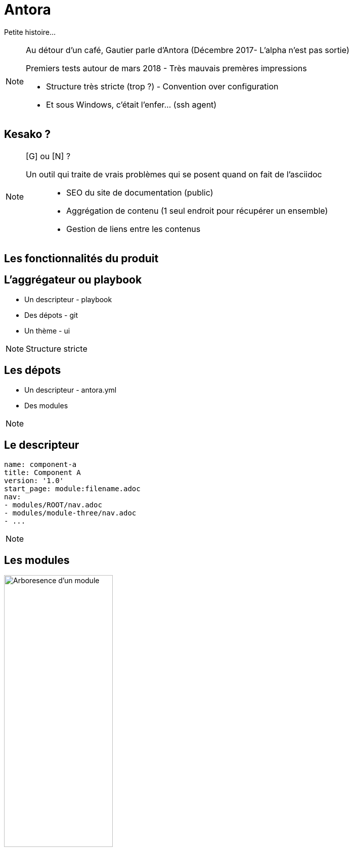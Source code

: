 = Antora

Petite histoire...

[NOTE.speaker]
====
[N]

Au détour d'un café, Gautier parle d'Antora
(Décembre 2017- L'alpha n'est pas sortie)

Premiers tests autour de mars 2018 - Très mauvais premères impressions

- Structure très stricte (trop ?) - Convention over configuration
- Et sous Windows, c'était l'enfer... (ssh agent)
====

== Kesako ?

[NOTE.speaker]
====
[G] ou [N] ?

Un outil qui traite de vrais problèmes qui se posent quand on fait de l'asciidoc :::
 - SEO du site de documentation (public)
 - Aggrégation de contenu (1 seul endroit pour récupérer un ensemble)
 - Gestion de liens entre les contenus
====

== Les fonctionnalités du produit

== L'aggrégateur ou playbook

- Un descripteur - playbook
- Des dépots - git
- Un thème - ui

[NOTE.speaker]
====
[N]

Structure stricte
====

== Les dépots

- Un descripteur - antora.yml
- Des modules

[NOTE.speaker]
====
[N]
====

== Le descripteur

[source,yaml]
----
name: component-a 
title: Component A 
version: '1.0' 
start_page: module:filename.adoc 
nav: 
- modules/ROOT/nav.adoc
- modules/module-three/nav.adoc
- ...
----

[NOTE.speaker]
====

====

== Les modules

image::./images/root-dir.svg[Arboresence d'un module, 50%]

[NOTE.speaker]
====
[G]

`nav.adoc` par convention.
Permet de construire le menu

Assets contient les images et autres ressources
====

== La UI

Utilise Handlbars

[NOTE.speaker]
====
[N]

Partie sans aucun doute la plus velue.

Customizable moyennant quelques compétances Front-End
====

[state=v_background min_js]
== Regardons un projet...

[NOTE.speaker]
====
[G]

Demonstration Time
====

== L'intégration dans nos projets

[NOTE.speaker]
====
[N]
====

== Avoir la doc au plus près du code du produit

[NOTE.speaker]
====
[N]

- Chaque produit contient sa doc
- Constitution de dépot spécifique pour les pratiques communes
- Les dépots annexes ont aussi leur documentation (infra as code, chatbot d'équipe)
====

== Mise en place des processus de dev sur la doc

[NOTE.speaker]
====
[G]

* Merge request / relecture / approbations
* Déploiement continu
====

== Sécurisation des accès

- Frontal d'accès
- Gestion de plusieurs déploiements

[NOTE.speaker]
====
[N]

Partage des rendu potentiellement sous autentification ::
* Frontal permettant l'accès total (gestion partielle trop complexe)
* Plusieurs aggrégateurs (dont certains dépots commun) pour plusieurs "set" de droits
====

== Les perspectives et limitations

== Projet vivant

Version 2 publiée le 25 décembre 2018

[NOTE.speaker]
====
[G]
====

== Intégration d'un moteur de recherche

Doit être intégré manuellement pour le moment

[NOTE.speaker]
====
[N]

Intégration d'un moteur de recherche
- Algolia
- Elasticsearch (fess)
====

== En vrac

- Gestion d'un thème différents selon les compsants
- Aggrégation de slidesdeck
- Amélioration de la cli

[NOTE.speaker]
====
[N]

. Actuellement, nous avons forcément un seul et unique thème par playbook
. Besoin très personnel mais qui serait très différenciant !
. Divers point :
** Générer un squelette de playbook
** Générer un nouveau composant
** Générer un nouveau module
====